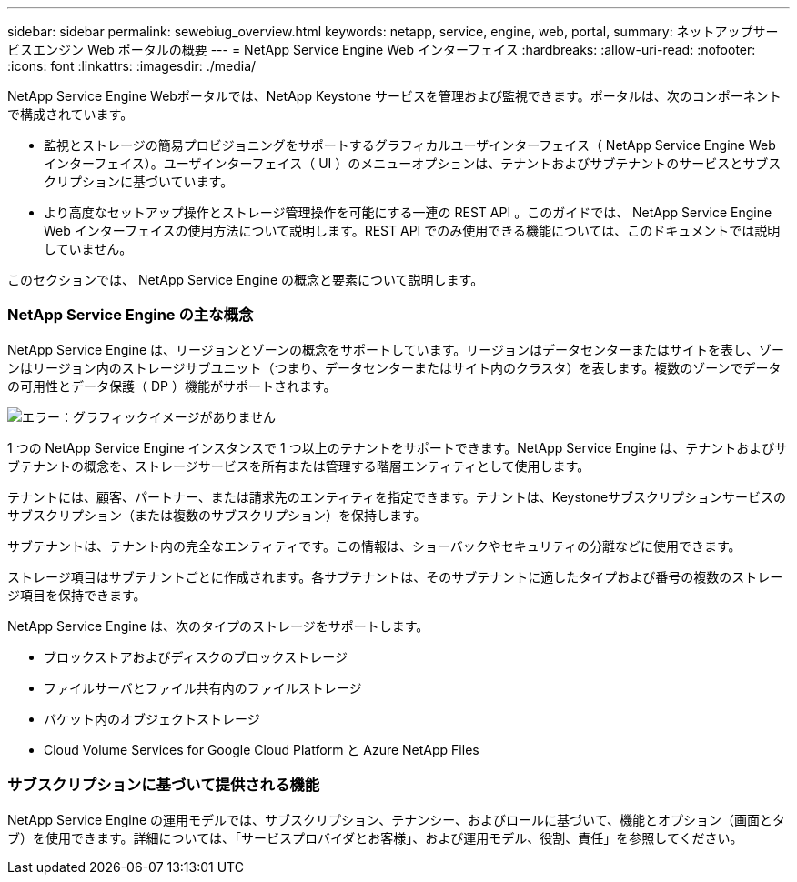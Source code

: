 ---
sidebar: sidebar 
permalink: sewebiug_overview.html 
keywords: netapp, service, engine, web, portal, 
summary: ネットアップサービスエンジン Web ポータルの概要 
---
= NetApp Service Engine Web インターフェイス
:hardbreaks:
:allow-uri-read: 
:nofooter: 
:icons: font
:linkattrs: 
:imagesdir: ./media/


[role="lead"]
NetApp Service Engine Webポータルでは、NetApp Keystone サービスを管理および監視できます。ポータルは、次のコンポーネントで構成されています。

* 監視とストレージの簡易プロビジョニングをサポートするグラフィカルユーザインターフェイス（ NetApp Service Engine Web インターフェイス）。ユーザインターフェイス（ UI ）のメニューオプションは、テナントおよびサブテナントのサービスとサブスクリプションに基づいています。
* より高度なセットアップ操作とストレージ管理操作を可能にする一連の REST API 。このガイドでは、 NetApp Service Engine Web インターフェイスの使用方法について説明します。REST API でのみ使用できる機能については、このドキュメントでは説明していません。


このセクションでは、 NetApp Service Engine の概念と要素について説明します。



=== NetApp Service Engine の主な概念

NetApp Service Engine は、リージョンとゾーンの概念をサポートしています。リージョンはデータセンターまたはサイトを表し、ゾーンはリージョン内のストレージサブユニット（つまり、データセンターまたはサイト内のクラスタ）を表します。複数のゾーンでデータの可用性とデータ保護（ DP ）機能がサポートされます。

image:sewebiug_image1.png["エラー：グラフィックイメージがありません"]

1 つの NetApp Service Engine インスタンスで 1 つ以上のテナントをサポートできます。NetApp Service Engine は、テナントおよびサブテナントの概念を、ストレージサービスを所有または管理する階層エンティティとして使用します。

テナントには、顧客、パートナー、または請求先のエンティティを指定できます。テナントは、Keystoneサブスクリプションサービスのサブスクリプション（または複数のサブスクリプション）を保持します。

サブテナントは、テナント内の完全なエンティティです。この情報は、ショーバックやセキュリティの分離などに使用できます。

ストレージ項目はサブテナントごとに作成されます。各サブテナントは、そのサブテナントに適したタイプおよび番号の複数のストレージ項目を保持できます。

NetApp Service Engine は、次のタイプのストレージをサポートします。

* ブロックストアおよびディスクのブロックストレージ
* ファイルサーバとファイル共有内のファイルストレージ
* バケット内のオブジェクトストレージ
* Cloud Volume Services for Google Cloud Platform と Azure NetApp Files




=== サブスクリプションに基づいて提供される機能

NetApp Service Engine の運用モデルでは、サブスクリプション、テナンシー、およびロールに基づいて、機能とオプション（画面とタブ）を使用できます。詳細については、「サービスプロバイダとお客様」、および運用モデル、役割、責任」を参照してください。
